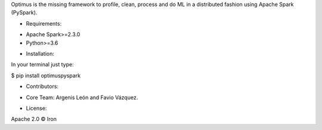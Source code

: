 Optimus is the missing framework to profile, clean, process and do ML in a distributed fashion using Apache Spark (PySpark).

- Requirements:

* Apache Spark>=2.3.0
* Python>=3.6

- Installation:

In your terminal just type:

$ pip install optimuspyspark

- Contributors:

* Core Team: Argenis León and Favio Vázquez.

- License:

Apache 2.0 © Iron

